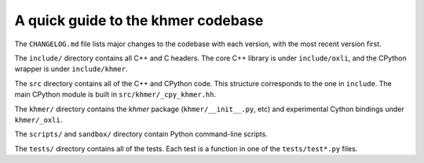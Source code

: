 ..
   This file is part of khmer, https://github.com/dib-lab/khmer/, and is
   Copyright (C) 2014-2015 Michigan State University
   Copyright (C) 2015-2016 The Regents of the University of California.
   It is licensed under the three-clause BSD license; see LICENSE.
   Contact: khmer-project@idyll.org

   Redistribution and use in source and binary forms, with or without
   modification, are permitted provided that the following conditions are
   met:

    * Redistributions of source code must retain the above copyright
      notice, this list of conditions and the following disclaimer.

    * Redistributions in binary form must reproduce the above
      copyright notice, this list of conditions and the following
      disclaimer in the documentation and/or other materials provided
      with the distribution.

    * Neither the name of the Michigan State University nor the names
      of its contributors may be used to endorse or promote products
      derived from this software without specific prior written
      permission.

   THIS SOFTWARE IS PROVIDED BY THE COPYRIGHT HOLDERS AND CONTRIBUTORS
   "AS IS" AND ANY EXPRESS OR IMPLIED WARRANTIES, INCLUDING, BUT NOT
   LIMITED TO, THE IMPLIED WARRANTIES OF MERCHANTABILITY AND FITNESS FOR
   A PARTICULAR PURPOSE ARE DISCLAIMED. IN NO EVENT SHALL THE COPYRIGHT
   HOLDER OR CONTRIBUTORS BE LIABLE FOR ANY DIRECT, INDIRECT, INCIDENTAL,
   SPECIAL, EXEMPLARY, OR CONSEQUENTIAL DAMAGES (INCLUDING, BUT NOT
   LIMITED TO, PROCUREMENT OF SUBSTITUTE GOODS OR SERVICES; LOSS OF USE,
   DATA, OR PROFITS; OR BUSINESS INTERRUPTION) HOWEVER CAUSED AND ON ANY
   THEORY OF LIABILITY, WHETHER IN CONTRACT, STRICT LIABILITY, OR TORT
   (INCLUDING NEGLIGENCE OR OTHERWISE) ARISING IN ANY WAY OUT OF THE USE
   OF THIS SOFTWARE, EVEN IF ADVISED OF THE POSSIBILITY OF SUCH DAMAGE.

   Contact: khmer-project@idyll.org

A quick guide to the khmer codebase
===================================

The ``CHANGELOG.md`` file lists major changes to the codebase with each version,
with the most recent version first.

The ``include/`` directory contains all C++ and C headers. The core C++ library
is under ``include/oxli``, and the CPython wrapper is under ``include/khmer``.

The ``src`` directory contains all of the C++ and CPython code. This structure
corresponds to the one in ``include``. The main CPython module is built in
``src/khmer/_cpy_khmer.hh``.

The ``khmer/`` directory contains the `khmer` package (``khmer/__init__.py``,
etc) and experimental Cython bindings under ``khmer/_oxli``.

The ``scripts/`` and ``sandbox/`` directory contain Python command-line scripts.

The ``tests/`` directory contains all of the tests.  Each test is a function in
one of the ``tests/test*.py`` files.
